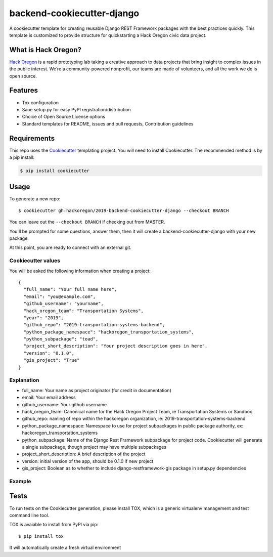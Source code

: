 backend-cookiecutter-django
==========================

|Build Status|

A cookiecutter template for creating reusable Django REST Framework
packages with the best practices quickly. This template is customized to
provide structure for quickstarting a Hack Oregon civic data project.

What is Hack Oregon?
--------------------

`Hack Oregon`_ is a rapid prototyping lab taking a creative approach to
data projects that bring insight to complex issues in the public
interest. We’re a community-powered nonprofit, our teams are made of
volunteers, and all the work we do is open source.

Features
--------

-  Tox configuration
-  Sane setup.py for easy PyPI registration/distribution
-  Choice of Open Source License options
-  Standard templates for README, issues and pull requests, Contribution
   guidelines

Requirements
------------

This repo uses the `Cookiecutter`_ templating project. You will need to
install Cookiecutter. The recommended method is by a pip install:

.. code:: bash

   $ pip install cookiecutter

Usage
-----

To generate a new repo:

::

   $ cookiecutter gh:hackoregon/2019-backend-cookiecutter-django --checkout BRANCH

You can leave out the ``--checkout BRANCH`` if checking out from MASTER.

You'll be prompted for some questions, answer them, then it will create
a backend-cookiecutter-django with your new package.

At this point, you are ready to connect with an external git.

Cookiecutter values
~~~~~~~~~~~~~~~~~~~

You will be asked the following information when creating a project:

::

   {
     "full_name": "Your full name here",
     "email": "you@example.com",
     "github_username": "yourname",
     "hack_oregon_team": "Transportation Systems",
     "year": "2019",
     "github_repo": "2019-transportation-systems-backend",
     "python_package_namespace": "hackoregon_transportation_systems",
     "python_subpackage": "toad",
     "project_short_description": "Your project description goes in here",
     "version": "0.1.0",
     "gis_project": "True"
   }

Explanation
~~~~~~~~~~~

-  full_name: Your name as project originator (for credit in
   documentation)
-  email: Your email address
-  github_username: Your github username
-  hack_oregon_team: Canonical name for the Hack Oregon Project Team, ie Transportation Systems or Sandbox
-  github_repo: naming of repo within the hackoregon organization, ie: 2019-transportation-systems-backend
-  python_package_namespace: Namespace to use for project subpackages in public package authority, ex: hackoregon_transportation_systems
-  python_subpackage: Name of the Django Rest Framework subpackage for project code. Cookiecutter will generate a single subpackage, though project may have multiple subpackages
-  project_short_description: A brief description of the project
-  version: initial version of the app, should be 0.1.0 if new project
-  gis_project: Boolean as to whether to include django-restframework-gis package in setup.py dependencies

Example
~~~~~~~

Tests
-----

To run tests on the Cookiecutter generation, please install TOX, which
is a generic virtualenv management and test command line tool.

TOX is avaiable to install from PyPI via pip:

::

   $ pip install tox

It will automatically create a fresh virtual environment

.. _Hack Oregon: http://www.hackoregon.org/
.. _Cookiecutter: https://cookiecutter.readthedocs.io/en/latest/

.. |Build Status| image:: https://travis-ci.org/hackoregon/backend-cookiecutter-django.svg?branch=master
   :target: https://travis-ci.org/hackoregon/backend-cookiecutter-django
